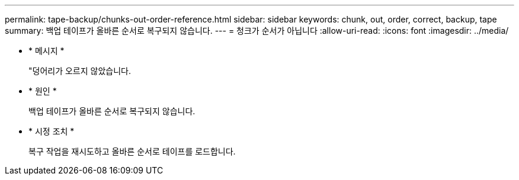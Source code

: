 ---
permalink: tape-backup/chunks-out-order-reference.html 
sidebar: sidebar 
keywords: chunk, out, order, correct, backup, tape 
summary: 백업 테이프가 올바른 순서로 복구되지 않습니다. 
---
= 청크가 순서가 아닙니다
:allow-uri-read: 
:icons: font
:imagesdir: ../media/


[role="lead"]
* * 메시지 *
+
"덩어리가 오르지 않았습니다.

* * 원인 *
+
백업 테이프가 올바른 순서로 복구되지 않습니다.

* * 시정 조치 *
+
복구 작업을 재시도하고 올바른 순서로 테이프를 로드합니다.


